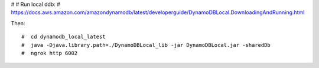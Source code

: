 #
# Run local ddb:
# https://docs.aws.amazon.com/amazondynamodb/latest/developerguide/DynamoDBLocal.DownloadingAndRunning.html

Then::

    #  cd dynamodb_local_latest
    #  java -Djava.library.path=./DynamoDBLocal_lib -jar DynamoDBLocal.jar -sharedDb
    #  ngrok http 6002
